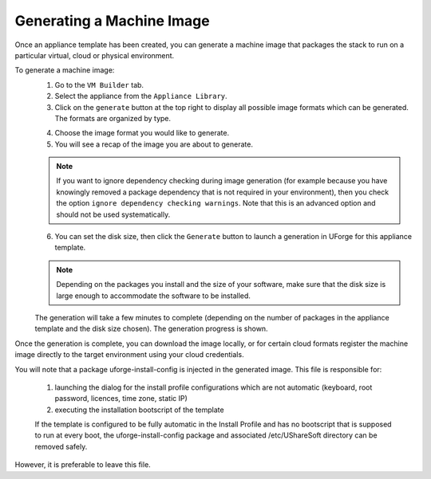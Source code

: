 .. Copyright 2016 FUJITSU LIMITED

.. _appliance-generate-machine-image:

Generating a Machine Image
--------------------------

Once an appliance template has been created, you can generate a machine image that packages the stack to run on a particular virtual, cloud or physical environment.

To generate a machine image:
	1. Go to the ``VM Builder`` tab.
	2. Select the appliance from the ``Appliance Library``. 
	3. Click on the ``generate`` button at the top right to display all possible image formats which can be generated. The formats are organized by type.

	.. image:: /images/appliance-generate-image.jpg

	4. Choose the image format you would like to generate. 
	5. You will see a recap of the image you are about to generate. 

	.. note:: If you want to ignore dependency checking during image generation (for example because you have knowingly removed a package dependency that is not required in your environment), then you check the option ``ignore dependency checking warnings``. Note that this is an advanced option and should not be used systematically.

	6. You can set the disk size, then click the ``Generate`` button to launch a generation in UForge for this appliance template. 

	.. note:: Depending on the packages you install and the size of your software, make sure that the disk size is large enough to accommodate the software to be installed.

	The generation will take a few minutes to complete (depending on the number of packages in the appliance template and the disk size chosen). The generation progress is shown.

Once the generation is complete, you can download the image locally, or for certain cloud formats register the machine image directly to the target environment using your cloud credentials.

You will note that a package uforge-install-config is injected in the generated image. This file is responsible for: 

	1. launching the dialog for the install profile configurations which are not automatic (keyboard, root password, licences, time zone, static IP)
	2. executing the installation bootscript of the template

	If the template is configured to be fully automatic in the Install Profile and has no bootscript that is supposed to run at every boot, the uforge-install-config package and associated /etc/UShareSoft directory can be removed safely.

However, it is preferable to leave this file.

